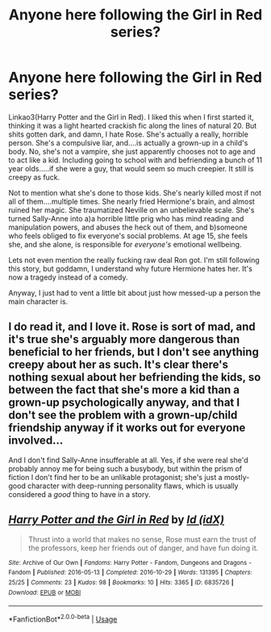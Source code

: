 #+TITLE: Anyone here following the Girl in Red series?

* Anyone here following the Girl in Red series?
:PROPERTIES:
:Author: Lamenardo
:Score: 4
:DateUnix: 1534055595.0
:DateShort: 2018-Aug-12
:END:
Linkao3(Harry Potter and the Girl in Red). I liked this when I first started it, thinking it was a light hearted crackish fic along the lines of natural 20. But shits gotten dark, and damn, I hate Rose. She's actually a really, horrible person. She's a compulsive liar, and....is actually a grown-up in a child's body. No, she's not a vampire, she just apparently chooses not to age and to act like a kid. Including going to school with and befriending a bunch of 11 year olds.....if she were a guy, that would seem so much creepier. It still is creepy as fuck.

Not to mention what she's done to those kids. She's nearly killed most if not all of them....multiple times. She nearly fried Hermione's brain, and almost ruined her magic. She traumatized Neville on an unbelievable scale. She's turned Sally-Anne into a)a horrible little prig who has mind reading and manipulation powers, and abuses the heck out of them, and b)someone who feels obliged to fix everyone's social problems. At age 15, she feels she, and she alone, is responsible for /everyone's/ emotional wellbeing.

Lets not even mention the really fucking raw deal Ron got. I'm still following this story, but goddamn, I understand why future Hermione hates her. It's now a tragedy instead of a comedy.

Anyway, I just had to vent a little bit about just how messed-up a person the main character is.


** I do read it, and I love it. Rose is sort of mad, and it's true she's arguably more dangerous than beneficial to her friends, but I don't see anything creepy about her as such. It's clear there's nothing sexual about her befriending the kids, so between the fact that she's more a kid than a grown-up psychologically anyway, and that I don't see the problem with a grown-up/child friendship anyway if it works out for everyone involved...

And I don't find Sally-Anne insufferable at all. Yes, if she were real she'd probably annoy me for being such a busybody, but within the prism of fiction I don't find her to be an unlikable protagonist; she's just a mostly-good character with deep-running personality flaws, which is usually considered a /good/ thing to have in a story.
:PROPERTIES:
:Author: Achille-Talon
:Score: 2
:DateUnix: 1534067558.0
:DateShort: 2018-Aug-12
:END:


** [[https://archiveofourown.org/works/6835726][*/Harry Potter and the Girl in Red/*]] by [[https://www.archiveofourown.org/users/idX/pseuds/Id][/Id (idX)/]]

#+begin_quote
  Thrust into a world that makes no sense, Rose must earn the trust of the professors, keep her friends out of danger, and have fun doing it.
#+end_quote

^{/Site/:} ^{Archive} ^{of} ^{Our} ^{Own} ^{*|*} ^{/Fandoms/:} ^{Harry} ^{Potter} ^{-} ^{Fandom,} ^{Dungeons} ^{and} ^{Dragons} ^{-} ^{Fandom} ^{*|*} ^{/Published/:} ^{2016-05-13} ^{*|*} ^{/Completed/:} ^{2016-10-29} ^{*|*} ^{/Words/:} ^{131395} ^{*|*} ^{/Chapters/:} ^{25/25} ^{*|*} ^{/Comments/:} ^{23} ^{*|*} ^{/Kudos/:} ^{98} ^{*|*} ^{/Bookmarks/:} ^{10} ^{*|*} ^{/Hits/:} ^{3365} ^{*|*} ^{/ID/:} ^{6835726} ^{*|*} ^{/Download/:} ^{[[https://archiveofourown.org/downloads/Id/Id/6835726/Harry%20Potter%20and%20the%20Girl.epub?updated_at=1505703169][EPUB]]} ^{or} ^{[[https://archiveofourown.org/downloads/Id/Id/6835726/Harry%20Potter%20and%20the%20Girl.mobi?updated_at=1505703169][MOBI]]}

--------------

*FanfictionBot*^{2.0.0-beta} | [[https://github.com/tusing/reddit-ffn-bot/wiki/Usage][Usage]]
:PROPERTIES:
:Author: FanfictionBot
:Score: 1
:DateUnix: 1534055608.0
:DateShort: 2018-Aug-12
:END:
